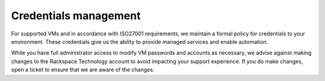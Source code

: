 .. _credentials-management:



======================
Credentials management
======================



For supported VMs and in accordance with ISO27001 requirements,
we maintain a formal policy for credentials to your environment.
These credentials give us the ability to provide managed services
and enable automation.

While you have full administrator access to modify VM passwords and
accounts as necessary, we advise against making changes to
the Rackspace Technology account to avoid impacting your support
experience. If you do make changes, open a ticket to ensure that
we are aware of the changes.

